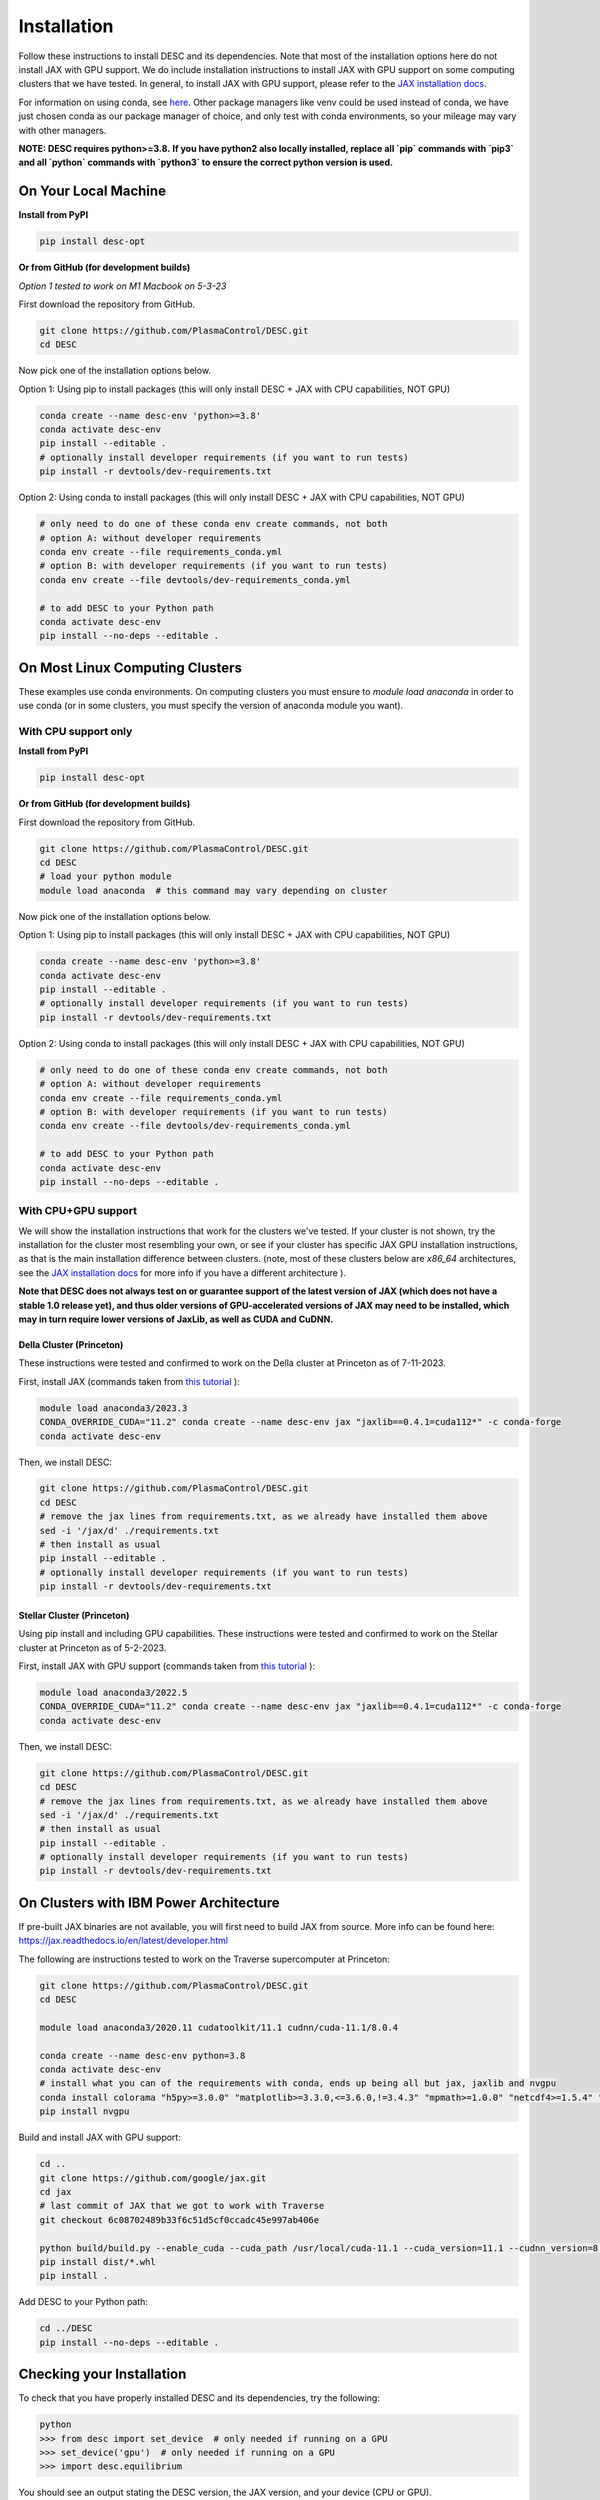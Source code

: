 ============
Installation
============

Follow these instructions to install DESC and its dependencies.
Note that most of the installation options here do not install JAX with GPU support.
We do include installation instructions to install JAX with GPU support on some computing clusters that we have tested.
In general, to install JAX with GPU support, please refer to the `JAX installation docs <https://github.com/google/jax#installation>`__.

For information on using conda, see `here <https://conda.io/projects/conda/en/latest/user-guide/getting-started.html#starting-conda>`__.
Other package managers like venv could be used instead of conda, we have just chosen conda as our package manager of choice, and only test with conda environments, so your mileage may vary with other managers.

**NOTE: DESC requires python>=3.8.**
**If you have python2 also locally installed, replace all `pip` commands with `pip3` and all `python` commands with `python3` to ensure the correct python version is used.**

On Your Local Machine
*********************

**Install from PyPI**

.. code-block:: console

    pip install desc-opt

**Or from GitHub (for development builds)**

`Option 1 tested to work on M1 Macbook on 5-3-23`

First download the repository from GitHub.

.. code-block:: sh

    git clone https://github.com/PlasmaControl/DESC.git
    cd DESC

Now pick one of the installation options below.

Option 1: Using pip to install packages (this will only install DESC + JAX with CPU capabilities, NOT GPU)

.. code-block:: sh

    conda create --name desc-env 'python>=3.8'
    conda activate desc-env
    pip install --editable .
    # optionally install developer requirements (if you want to run tests)
    pip install -r devtools/dev-requirements.txt

Option 2: Using conda to install packages (this will only install DESC + JAX with CPU capabilities, NOT GPU)

.. code-block:: sh

    # only need to do one of these conda env create commands, not both
    # option A: without developer requirements
    conda env create --file requirements_conda.yml
    # option B: with developer requirements (if you want to run tests)
    conda env create --file devtools/dev-requirements_conda.yml

    # to add DESC to your Python path
    conda activate desc-env
    pip install --no-deps --editable .

On Most Linux Computing Clusters
********************************

These examples use conda environments.
On computing clusters you must ensure to `module load anaconda` in order to use conda (or in some clusters, you must specify the version of anaconda module you want).

With CPU support only
---------------------

**Install from PyPI**

.. code-block:: console

    pip install desc-opt

**Or from GitHub (for development builds)**

First download the repository from GitHub.

.. code-block:: sh

    git clone https://github.com/PlasmaControl/DESC.git
    cd DESC
    # load your python module
    module load anaconda  # this command may vary depending on cluster

Now pick one of the installation options below.

Option 1: Using pip to install packages (this will only install DESC + JAX with CPU capabilities, NOT GPU)

.. code-block:: sh

    conda create --name desc-env 'python>=3.8'
    conda activate desc-env
    pip install --editable .
    # optionally install developer requirements (if you want to run tests)
    pip install -r devtools/dev-requirements.txt

Option 2: Using conda to install packages (this will only install DESC + JAX with CPU capabilities, NOT GPU)

.. code-block:: sh

    # only need to do one of these conda env create commands, not both
    # option A: without developer requirements
    conda env create --file requirements_conda.yml
    # option B: with developer requirements (if you want to run tests)
    conda env create --file devtools/dev-requirements_conda.yml

    # to add DESC to your Python path
    conda activate desc-env
    pip install --no-deps --editable .

With CPU+GPU support
--------------------

We will show the installation instructions that work for the clusters we've tested.
If your cluster is not shown, try the installation for the cluster most resembling your own, or see if your cluster has
specific JAX GPU installation instructions, as that is the main installation difference between clusters.
(note, most of these clusters below are `x86_64` architectures, see the `JAX installation docs <https://github.com/google/jax#installation>`__ for more info if you have a different architecture ).

**Note that DESC does not always test on or guarantee support of the latest version of JAX (which does not have a stable 1.0 release yet), and thus older versions of GPU-accelerated versions of JAX may need to be installed, which may in turn require lower versions of JaxLib, as well as CUDA and CuDNN.**

Della Cluster (Princeton)
+++++++++++++++++++++++++
These instructions were tested and confirmed to work on the Della cluster at Princeton as of 7-11-2023.

First, install JAX (commands taken from `this tutorial <https://github.com/PrincetonUniversity/intro_ml_libs/tree/master/jax>`__ ):

.. code-block:: sh

    module load anaconda3/2023.3
    CONDA_OVERRIDE_CUDA="11.2" conda create --name desc-env jax "jaxlib==0.4.1=cuda112*" -c conda-forge
    conda activate desc-env

Then, we install DESC:

.. code-block:: sh

    git clone https://github.com/PlasmaControl/DESC.git
    cd DESC
    # remove the jax lines from requirements.txt, as we already have installed them above
    sed -i '/jax/d' ./requirements.txt
    # then install as usual
    pip install --editable .
    # optionally install developer requirements (if you want to run tests)
    pip install -r devtools/dev-requirements.txt


Stellar Cluster (Princeton)
+++++++++++++++++++++++++++
Using pip install and including GPU capabilities.
These instructions were tested and confirmed to work on the Stellar cluster at Princeton as of 5-2-2023.

First, install JAX with GPU support (commands taken from `this tutorial <https://github.com/PrincetonUniversity/intro_ml_libs/tree/master/jax>`__ ):

.. code-block:: sh

    module load anaconda3/2022.5
    CONDA_OVERRIDE_CUDA="11.2" conda create --name desc-env jax "jaxlib==0.4.1=cuda112*" -c conda-forge
    conda activate desc-env

Then, we install DESC:

.. code-block:: sh

    git clone https://github.com/PlasmaControl/DESC.git
    cd DESC
    # remove the jax lines from requirements.txt, as we already have installed them above
    sed -i '/jax/d' ./requirements.txt
    # then install as usual
    pip install --editable .
    # optionally install developer requirements (if you want to run tests)
    pip install -r devtools/dev-requirements.txt

On Clusters with IBM Power Architecture
***************************************

If pre-built JAX binaries are not available, you will first need to build JAX from source.
More info can be found here: https://jax.readthedocs.io/en/latest/developer.html

The following are instructions tested to work on the Traverse supercomputer at Princeton:

.. code-block:: sh

    git clone https://github.com/PlasmaControl/DESC.git
    cd DESC

    module load anaconda3/2020.11 cudatoolkit/11.1 cudnn/cuda-11.1/8.0.4

    conda create --name desc-env python=3.8
    conda activate desc-env
    # install what you can of the requirements with conda, ends up being all but jax, jaxlib and nvgpu
    conda install colorama "h5py>=3.0.0" "matplotlib>=3.3.0,<=3.6.0,!=3.4.3" "mpmath>=1.0.0" "netcdf4>=1.5.4" "numpy>=1.20.0,<1.25.0" psutil "scipy>=1.5.0,<1.11.0" termcolor
    pip install nvgpu

Build and install JAX with GPU support:

.. code-block:: sh

    cd ..
    git clone https://github.com/google/jax.git
    cd jax
    # last commit of JAX that we got to work with Traverse
    git checkout 6c08702489b33f6c51d5cf0ccadc45e997ab406e

    python build/build.py --enable_cuda --cuda_path /usr/local/cuda-11.1 --cuda_version=11.1 --cudnn_version=8.0.4 --cudnn_path /usr/local/cudnn/cuda-11.1/8.0.4 --noenable_mkl_dnn --bazel_path /usr/bin/bazel --target_cpu=ppc
    pip install dist/*.whl
    pip install .

Add DESC to your Python path:

.. code-block:: sh

    cd ../DESC
    pip install --no-deps --editable .


Checking your Installation
**************************

To check that you have properly installed DESC and its dependencies, try the following:

.. code-block:: python

    python
    >>> from desc import set_device  # only needed if running on a GPU
    >>> set_device('gpu')  # only needed if running on a GPU
    >>> import desc.equilibrium


You should see an output stating the DESC version, the JAX version, and your device (CPU or GPU).

You can also try running an example input file (filepath shown here is from the ``DESC`` folder, if you have cloned the git repo, otherwise the file can be found and downloaded `here <https://github.com/PlasmaControl/DESC/blob/master/desc/examples/SOLOVEV>`__):

.. code-block:: console

    python -m desc -vv desc/examples/SOLOVEV

Troubleshooting
***************
We list here some common problems encountered during installation and their possible solutions.
If you encounter issues during installation, please `leave us an issue on Github <https://github.com/PlasmaControl/DESC/issues>`__ and we will try our best to help!

**Problem**: I've installed DESC, but when I check my installation I get an error :code:`ModuleNotFoundError: No module named 'desc'`.

**Solution**:

This may be caused by DESC not being on your PYTHONPATH, or your environment containing DESC not being activated.

Try adding the DESC directory to your PYTHONPATH manually by adding the line ``export PYTHONPATH="$PYTHONPATH:path/to/DESC"`` (where ``/path/to/DESC`` is the path to the DESC folder on your machine) to the end of your ``~/.bashrc`` (or other shell configuration) file. You will also need to run ``source ~/.bashrc`` after making the change to ensure that your path updates properly for your current terminal session.

Try ensuring you've activated the conda environment that DESC is in ( ``conda activate desc-env`` ), then retry using DESC.

**Problem**: I've installed DESC, but when I check my installation I get an error ``ModuleNotFoundError: No module named 'termcolor'`` (or another module which is not ``desc``).

**Solution**:

You likely are not running python from the environment in which you've installed DESC. Try ensuring you've activated the conda environment that DESC is in( ``conda activate desc-env`` ), then retry using DESC.
